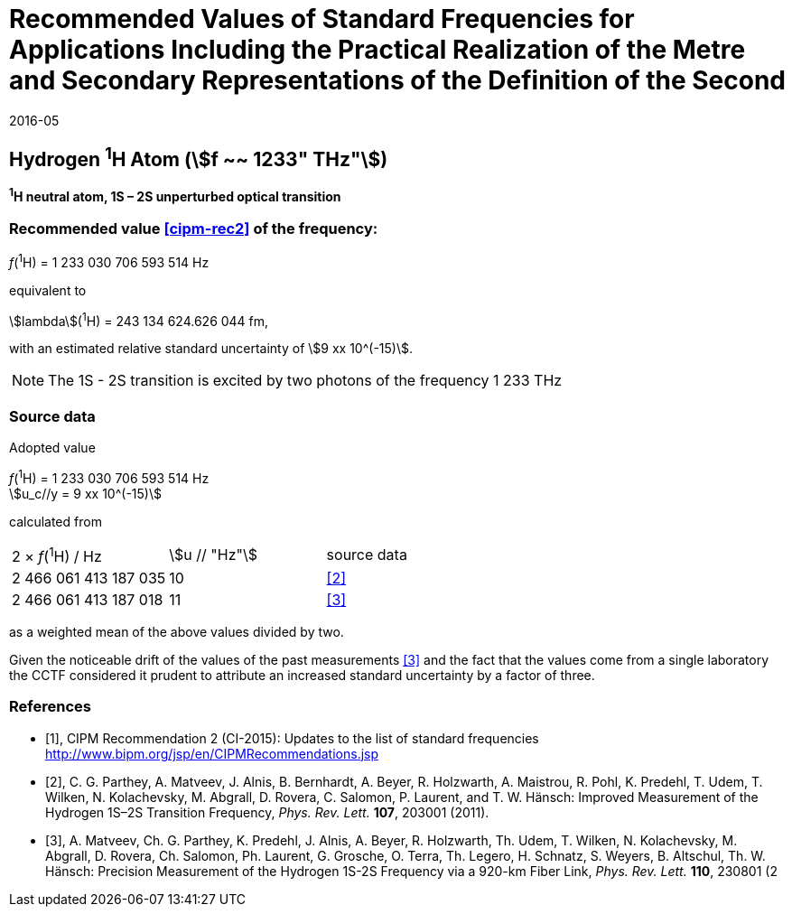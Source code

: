 = Recommended Values of Standard Frequencies for Applications Including the Practical Realization of the Metre and Secondary Representations of the Definition of the Second
:appendix: 2
:partnumber: 1
:edition: 9
:copyright-year: 2019
:language: en
:docnumber:
:title-en:
:title-fr:
:doctype: guide
:parent-document: si-brochure.adoc
:committee-acronym: CCL-CCTF-WGFS
:committee-en: CCL-CCTF Frequency Standards Working Group
:si-aspect: m_c_deltanu
:docstage: in-force
:confirmed-date: 2015-10
:revdate: 2016-05
:docsubstage: 60
:imagesdir: images
:mn-document-class: bipm
:mn-output-extensions: xml,html,pdf,rxl
:local-cache-only:
:data-uri-image:

== Hydrogen ^1^H Atom (stem:[f ~~ 1233" THz"])

*^1^H neutral atom, 1S – 2S unperturbed optical transition*

=== Recommended value <<cipm-rec2>> of the frequency:

_f_(^1^H) = 1 233 030 706 593 514 Hz

equivalent to

stem:[lambda](^1^H) = 243 134 624.626 044 fm,

with an estimated relative standard uncertainty of stem:[9 xx 10^(-15)].

NOTE: The 1S - 2S transition is excited by two photons of the frequency 1 233 THz

=== Source data

Adopted value

[align=left]
_f_(^1^H) = 1 233 030 706 593 514 Hz +
stem:[u_c//y = 9 xx 10^(-15)]

calculated from

[cols="<,^,^"]
[%unnumbered]
|===
| 2 × _f_(^1^H) / Hz | stem:[u // "Hz"] | source data
| 2 466 061 413 187 035 | 10 | <<parthey>>
| 2 466 061 413 187 018 | 11 | <<matveev>>
|===

as a weighted mean of the above values divided by two.

Given the noticeable drift of the values of the past measurements <<matveev>> and the fact that the values come from a single laboratory the CCTF considered it prudent to attribute an increased standard uncertainty by a factor of three.

[bibliography]
=== References

* [[[cipm-rec2,1]]], CIPM Recommendation 2 (CI-2015): Updates to the list of standard frequencies http://www.bipm.org/jsp/en/CIPMRecommendations.jsp

* [[[parthey,2]]], C. G. Parthey, A. Matveev, J. Alnis, B. Bernhardt, A. Beyer, R. Holzwarth, A. Maistrou, R. Pohl, K. Predehl, T. Udem, T. Wilken, N. Kolachevsky, M. Abgrall, D. Rovera, C. Salomon, P. Laurent, and T. W. Hänsch: Improved Measurement of the Hydrogen 1S–2S Transition Frequency, _Phys. Rev. Lett._ *107*, 203001 (2011).

* [[[matveev,3]]], A. Matveev, Ch. G. Parthey, K. Predehl, J. Alnis, A. Beyer, R. Holzwarth, Th. Udem, T. Wilken, N. Kolachevsky, M. Abgrall, D. Rovera, Ch. Salomon, Ph. Laurent, G. Grosche, O. Terra, Th. Legero, H. Schnatz, S. Weyers, B. Altschul, Th. W. Hänsch: Precision Measurement of the Hydrogen 1S-2S Frequency via a 920-km Fiber Link, _Phys. Rev. Lett._ *110*, 230801 (2